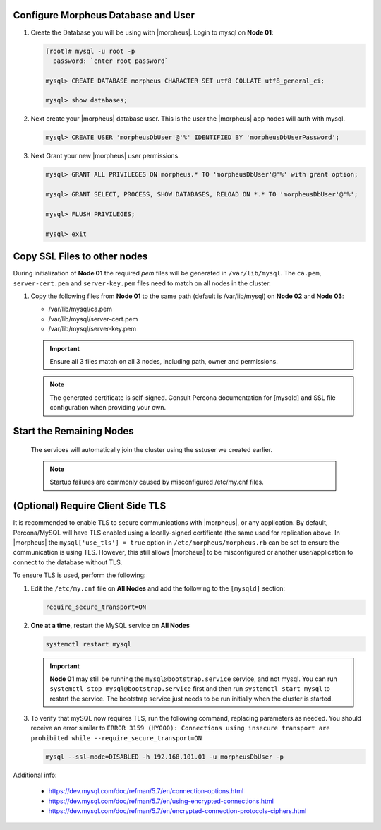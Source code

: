 Configure Morpheus Database and User
````````````````````````````````````

#. Create the Database you will be using with |morpheus|.  Login to mysql on **Node 01**:

   .. code-block:: bash

    [root]# mysql -u root -p
      password: `enter root password`

    mysql> CREATE DATABASE morpheus CHARACTER SET utf8 COLLATE utf8_general_ci;

    mysql> show databases;


#. Next create your |morpheus| database user. This is the user the |morpheus| app nodes will auth with mysql.

   .. code-block:: bash

    mysql> CREATE USER 'morpheusDbUser'@'%' IDENTIFIED BY 'morpheusDbUserPassword';

#. Next Grant your new |morpheus| user permissions.

   .. code-block:: bash

    mysql> GRANT ALL PRIVILEGES ON morpheus.* TO 'morpheusDbUser'@'%' with grant option;

    mysql> GRANT SELECT, PROCESS, SHOW DATABASES, RELOAD ON *.* TO 'morpheusDbUser'@'%';

    mysql> FLUSH PRIVILEGES;

    mysql> exit

Copy SSL Files to other nodes
`````````````````````````````

During initialization of **Node 01** the required `pem` files will be generated in ``/var/lib/mysql``. The ``ca.pem``, ``server-cert.pem`` and ``server-key.pem`` files need to match on all nodes in the cluster.

#. Copy the following files from **Node 01** to the same path (default is /var/lib/mysql) on **Node 02** and **Node 03**:

   - /var/lib/mysql/ca.pem
   - /var/lib/mysql/server-cert.pem
   - /var/lib/mysql/server-key.pem

   .. content-tabs::

      .. tab-container:: tab1
         :title: DB Node 1

         .. code-block:: bash

            [root]# scp /var/lib/mysql/ca.pem /var/lib/mysql/server-cert.pem /var/lib/mysql/server-key.pem root@192.168.101.02:/root

            [root]# scp /var/lib/mysql/ca.pem /var/lib/mysql/server-cert.pem /var/lib/mysql/server-key.pem root@192.168.101.03:/root

      .. tab-container:: tab2
         :title: DB Node 2

         .. code-block:: bash
   
            [root]# cp /root/ca.pem /root/server-cert.pem /root/server-key.pem /var/lib/mysql/
      
      .. tab-container:: tab3
         :title: DB Node 3

         .. code-block:: bash
   
            [root]# cp /root/ca.pem /root/server-cert.pem /root/server-key.pem /var/lib/mysql/

   .. important:: Ensure all 3 files match on all 3 nodes, including path, owner and permissions.

   .. note:: The generated certificate is self-signed. Consult Percona documentation for [mysqld] and SSL file configuration when providing your own.

Start the Remaining Nodes
`````````````````````````

   .. content-tabs::

      .. tab-container:: tab1
         :title: DB Node 2

         .. code-block:: bash

            [root]# systemctl start mysql

      .. tab-container:: tab2
         :title: DB Node 3

         .. code-block:: bash

            [root]# systemctl start mysql

   The services will automatically join the cluster using the sstuser we created earlier.

   .. NOTE:: Startup failures are commonly caused by misconfigured /etc/my.cnf files.

(Optional) Require Client Side TLS
``````````````````````````````````

It is recommended to enable TLS to secure communications with |morpheus|, or any application.  By default, Percona/MySQL will have TLS enabled using a
locally-signed certificate (the same used for replication above.  In |morpheus| the ``mysql['use_tls'] = true`` option in ``/etc/morpheus/morpheus.rb``
can be set to ensure the communication is using TLS.  However, this still allows |morpheus| to be misconfigured or another user/application to connect
to the database without TLS.

To ensure TLS is used, perform the following:

#. Edit the ``/etc/my.cnf`` file on **All Nodes** and add the following to the ``[mysqld]`` section:

   .. code-block:: bash

      require_secure_transport=ON

#. **One at a time**, restart the MySQL service on **All Nodes**

   .. code-block:: bash

      systemctl restart mysql

   .. important:: 
      **Node 01** may still be running the ``mysql@bootstrap.service`` service, and not mysql.  You can run ``systemctl stop mysql@bootstrap.service`` first
      and then run ``systemctl start mysql`` to restart the service.  The bootstrap service just needs to be run initially when the cluster is started.

#. To verify that mySQL now requires TLS, run the following command, replacing parameters as needed.  You should receive an error similar to 
   ``ERROR 3159 (HY000): Connections using insecure transport are prohibited while --require_secure_transport=ON``

   .. code-block:: bash

      mysql --ssl-mode=DISABLED -h 192.168.101.01 -u morpheusDbUser -p

Additional info:

   - https://dev.mysql.com/doc/refman/5.7/en/connection-options.html
   - https://dev.mysql.com/doc/refman/5.7/en/using-encrypted-connections.html
   - https://dev.mysql.com/doc/refman/5.7/en/encrypted-connection-protocols-ciphers.html